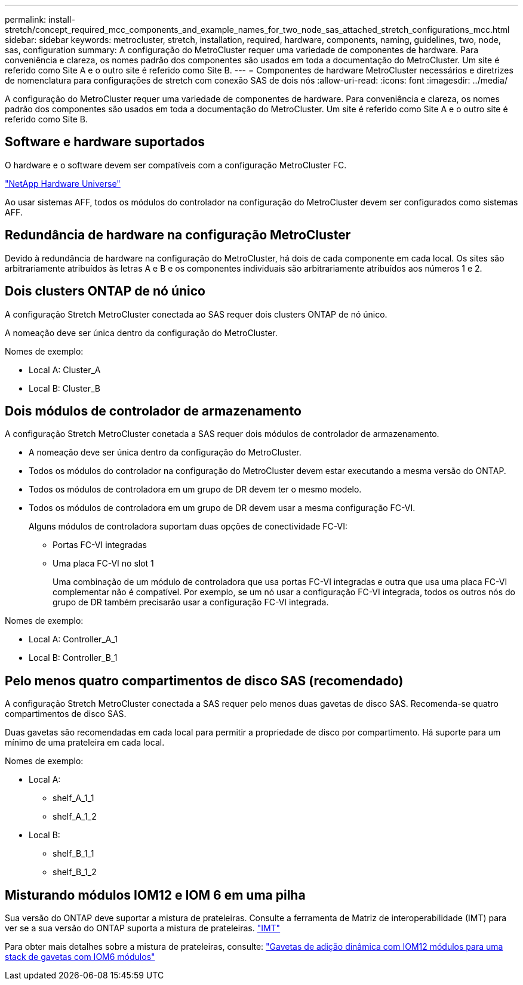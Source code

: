 ---
permalink: install-stretch/concept_required_mcc_components_and_example_names_for_two_node_sas_attached_stretch_configurations_mcc.html 
sidebar: sidebar 
keywords: metrocluster, stretch, installation, required, hardware, components, naming, guidelines, two, node, sas, configuration 
summary: A configuração do MetroCluster requer uma variedade de componentes de hardware. Para conveniência e clareza, os nomes padrão dos componentes são usados em toda a documentação do MetroCluster. Um site é referido como Site A e o outro site é referido como Site B. 
---
= Componentes de hardware MetroCluster necessários e diretrizes de nomenclatura para configurações de stretch com conexão SAS de dois nós
:allow-uri-read: 
:icons: font
:imagesdir: ../media/


[role="lead"]
A configuração do MetroCluster requer uma variedade de componentes de hardware. Para conveniência e clareza, os nomes padrão dos componentes são usados em toda a documentação do MetroCluster. Um site é referido como Site A e o outro site é referido como Site B.



== Software e hardware suportados

O hardware e o software devem ser compatíveis com a configuração MetroCluster FC.

https://hwu.netapp.com["NetApp Hardware Universe"]

Ao usar sistemas AFF, todos os módulos do controlador na configuração do MetroCluster devem ser configurados como sistemas AFF.



== Redundância de hardware na configuração MetroCluster

Devido à redundância de hardware na configuração do MetroCluster, há dois de cada componente em cada local. Os sites são arbitrariamente atribuídos às letras A e B e os componentes individuais são arbitrariamente atribuídos aos números 1 e 2.



== Dois clusters ONTAP de nó único

A configuração Stretch MetroCluster conectada ao SAS requer dois clusters ONTAP de nó único.

A nomeação deve ser única dentro da configuração do MetroCluster.

Nomes de exemplo:

* Local A: Cluster_A
* Local B: Cluster_B




== Dois módulos de controlador de armazenamento

A configuração Stretch MetroCluster conetada a SAS requer dois módulos de controlador de armazenamento.

* A nomeação deve ser única dentro da configuração do MetroCluster.
* Todos os módulos do controlador na configuração do MetroCluster devem estar executando a mesma versão do ONTAP.
* Todos os módulos de controladora em um grupo de DR devem ter o mesmo modelo.
* Todos os módulos de controladora em um grupo de DR devem usar a mesma configuração FC-VI.
+
Alguns módulos de controladora suportam duas opções de conectividade FC-VI:

+
** Portas FC-VI integradas
** Uma placa FC-VI no slot 1
+
Uma combinação de um módulo de controladora que usa portas FC-VI integradas e outra que usa uma placa FC-VI complementar não é compatível. Por exemplo, se um nó usar a configuração FC-VI integrada, todos os outros nós do grupo de DR também precisarão usar a configuração FC-VI integrada.





Nomes de exemplo:

* Local A: Controller_A_1
* Local B: Controller_B_1




== Pelo menos quatro compartimentos de disco SAS (recomendado)

A configuração Stretch MetroCluster conectada a SAS requer pelo menos duas gavetas de disco SAS. Recomenda-se quatro compartimentos de disco SAS.

Duas gavetas são recomendadas em cada local para permitir a propriedade de disco por compartimento. Há suporte para um mínimo de uma prateleira em cada local.

Nomes de exemplo:

* Local A:
+
** shelf_A_1_1
** shelf_A_1_2


* Local B:
+
** shelf_B_1_1
** shelf_B_1_2






== Misturando módulos IOM12 e IOM 6 em uma pilha

Sua versão do ONTAP deve suportar a mistura de prateleiras. Consulte a ferramenta de Matriz de interoperabilidade (IMT) para ver se a sua versão do ONTAP suporta a mistura de prateleiras. https://imt.netapp.com/matrix/["IMT"^]

Para obter mais detalhes sobre a mistura de prateleiras, consulte: https://docs.netapp.com/platstor/topic/com.netapp.doc.hw-ds-mix-hotadd/home.html["Gavetas de adição dinâmica com IOM12 módulos para uma stack de gavetas com IOM6 módulos"]
